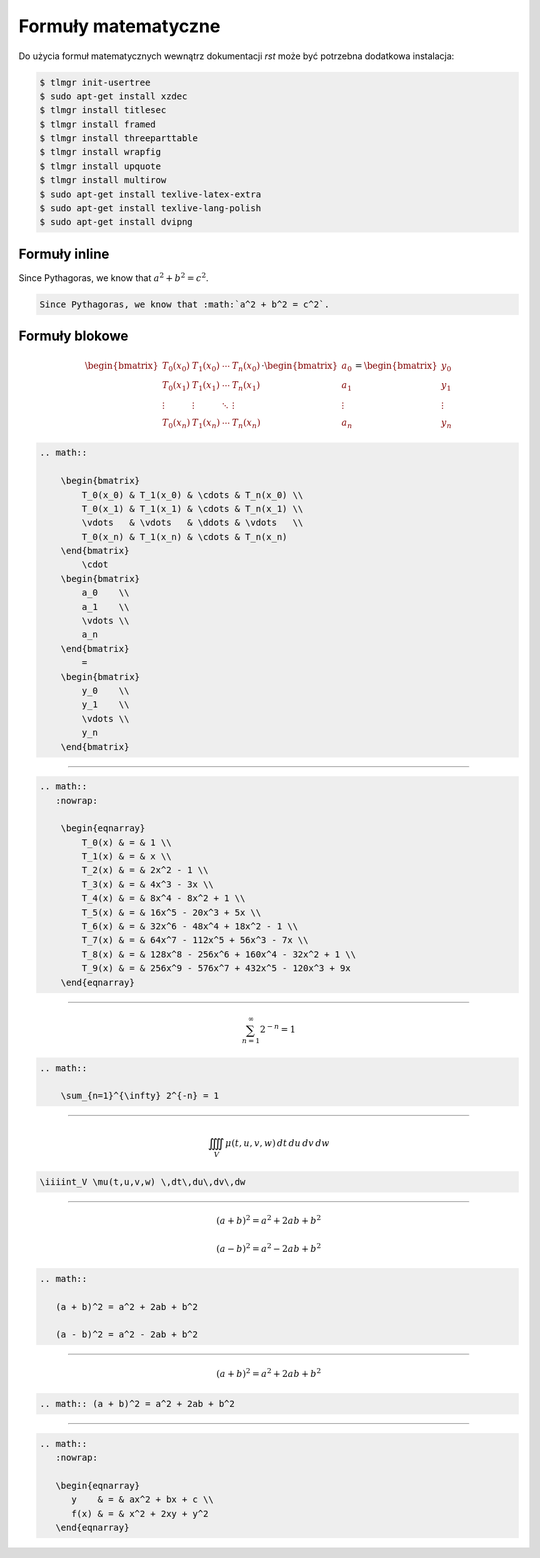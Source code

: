 Formuły matematyczne
--------------------

Do użycia formuł matematycznych wewnątrz dokumentacji `rst` może być potrzebna dodatkowa instalacja:

.. code-block:: bash

    $ tlmgr init-usertree
    $ sudo apt-get install xzdec
    $ tlmgr install titlesec
    $ tlmgr install framed
    $ tlmgr install threeparttable
    $ tlmgr install wrapfig
    $ tlmgr install upquote
    $ tlmgr install multirow
    $ sudo apt-get install texlive-latex-extra
    $ sudo apt-get install texlive-lang-polish
    $ sudo apt-get install dvipng


Formuły inline
==============

Since Pythagoras, we know that :math:`a^2 + b^2 = c^2`.

.. code-block:: rst

    Since Pythagoras, we know that :math:`a^2 + b^2 = c^2`.


Formuły blokowe
===============

.. math::

    \begin{bmatrix}
        T_0(x_0) & T_1(x_0) & \cdots & T_n(x_0) \\
        T_0(x_1) & T_1(x_1) & \cdots & T_n(x_1) \\
        \vdots   & \vdots   & \ddots & \vdots   \\
        T_0(x_n) & T_1(x_n) & \cdots & T_n(x_n)
    \end{bmatrix}
        \cdot
    \begin{bmatrix}
        a_0    \\
        a_1    \\
        \vdots \\
        a_n
    \end{bmatrix}
        =
    \begin{bmatrix}
        y_0    \\
        y_1    \\
        \vdots \\
        y_n
    \end{bmatrix}

.. code-block:: rst

    .. math::

        \begin{bmatrix}
            T_0(x_0) & T_1(x_0) & \cdots & T_n(x_0) \\
            T_0(x_1) & T_1(x_1) & \cdots & T_n(x_1) \\
            \vdots   & \vdots   & \ddots & \vdots   \\
            T_0(x_n) & T_1(x_n) & \cdots & T_n(x_n)
        \end{bmatrix}
            \cdot
        \begin{bmatrix}
            a_0    \\
            a_1    \\
            \vdots \\
            a_n
        \end{bmatrix}
            =
        \begin{bmatrix}
            y_0    \\
            y_1    \\
            \vdots \\
            y_n
        \end{bmatrix}

--------------------------------------------------------------------------------

.. math::
   :nowrap:

    \begin{eqnarray}
        T_0(x) & = & 1 \\
        T_1(x) & = & x \\
        T_2(x) & = & 2x^2 - 1 \\
        T_3(x) & = & 4x^3 - 3x \\
        T_4(x) & = & 8x^4 - 8x^2 + 1 \\
        T_5(x) & = & 16x^5 - 20x^3 + 5x \\
        T_6(x) & = & 32x^6 - 48x^4 + 18x^2 - 1 \\
        T_7(x) & = & 64x^7 - 112x^5 + 56x^3 - 7x \\
        T_8(x) & = & 128x^8 - 256x^6 + 160x^4 - 32x^2 + 1 \\
        T_9(x) & = & 256x^9 - 576x^7 + 432x^5 - 120x^3 + 9x
    \end{eqnarray}

.. code-block:: rst

    .. math::
       :nowrap:

        \begin{eqnarray}
            T_0(x) & = & 1 \\
            T_1(x) & = & x \\
            T_2(x) & = & 2x^2 - 1 \\
            T_3(x) & = & 4x^3 - 3x \\
            T_4(x) & = & 8x^4 - 8x^2 + 1 \\
            T_5(x) & = & 16x^5 - 20x^3 + 5x \\
            T_6(x) & = & 32x^6 - 48x^4 + 18x^2 - 1 \\
            T_7(x) & = & 64x^7 - 112x^5 + 56x^3 - 7x \\
            T_8(x) & = & 128x^8 - 256x^6 + 160x^4 - 32x^2 + 1 \\
            T_9(x) & = & 256x^9 - 576x^7 + 432x^5 - 120x^3 + 9x
        \end{eqnarray}

--------------------------------------------------------------------------------

.. math::

    \sum_{n=1}^{\infty} 2^{-n} = 1

.. code-block:: rst

    .. math::

        \sum_{n=1}^{\infty} 2^{-n} = 1

--------------------------------------------------------------------------------

.. math::

    \iiiint_V \mu(t,u,v,w) \,dt\,du\,dv\,dw

.. code-block:: rst

    \iiiint_V \mu(t,u,v,w) \,dt\,du\,dv\,dw

--------------------------------------------------------------------------------

.. math::

   (a + b)^2 = a^2 + 2ab + b^2

   (a - b)^2 = a^2 - 2ab + b^2

.. code-block:: rst

    .. math::

       (a + b)^2 = a^2 + 2ab + b^2

       (a - b)^2 = a^2 - 2ab + b^2

--------------------------------------------------------------------------------

.. math:: (a + b)^2 = a^2 + 2ab + b^2

.. code-block:: rst

    .. math:: (a + b)^2 = a^2 + 2ab + b^2

--------------------------------------------------------------------------------

.. math::
   :nowrap:

   \begin{eqnarray}
      y    & = & ax^2 + bx + c \\
      f(x) & = & x^2 + 2xy + y^2
   \end{eqnarray}

.. code-block:: rst

    .. math::
       :nowrap:

       \begin{eqnarray}
          y    & = & ax^2 + bx + c \\
          f(x) & = & x^2 + 2xy + y^2
       \end{eqnarray}
